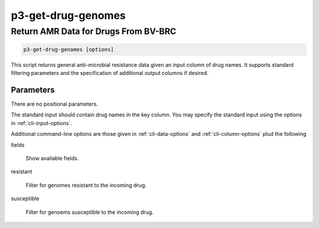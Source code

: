 .. _cli::p3-get-drug-genomes:


###################
p3-get-drug-genomes
###################

.. highlight:: perl


*************************************
Return AMR Data for Drugs From BV-BRC
*************************************



.. code-block:: perl

     p3-get-drug-genomes [options]


This script returns general anti-microbial resistance data given an input column of drug names. It supports
standard filtering parameters and the specification of additional output columns if desired.

Parameters
==========


There are no positional parameters.

The standard input should contain drug names in the key column. You may specify the standard input using
the options in :ref:`cli-input-options`.

Additional command-line options are those given in :ref:`cli-data-options` and :ref:`cli-column-options` plud
the following


fields
 
 Show available fields.
 


resistant
 
 Filter for genomes resistant to the incoming drug.
 


susceptible
 
 Filter for genoems susceptible to the incoming drug.
 



